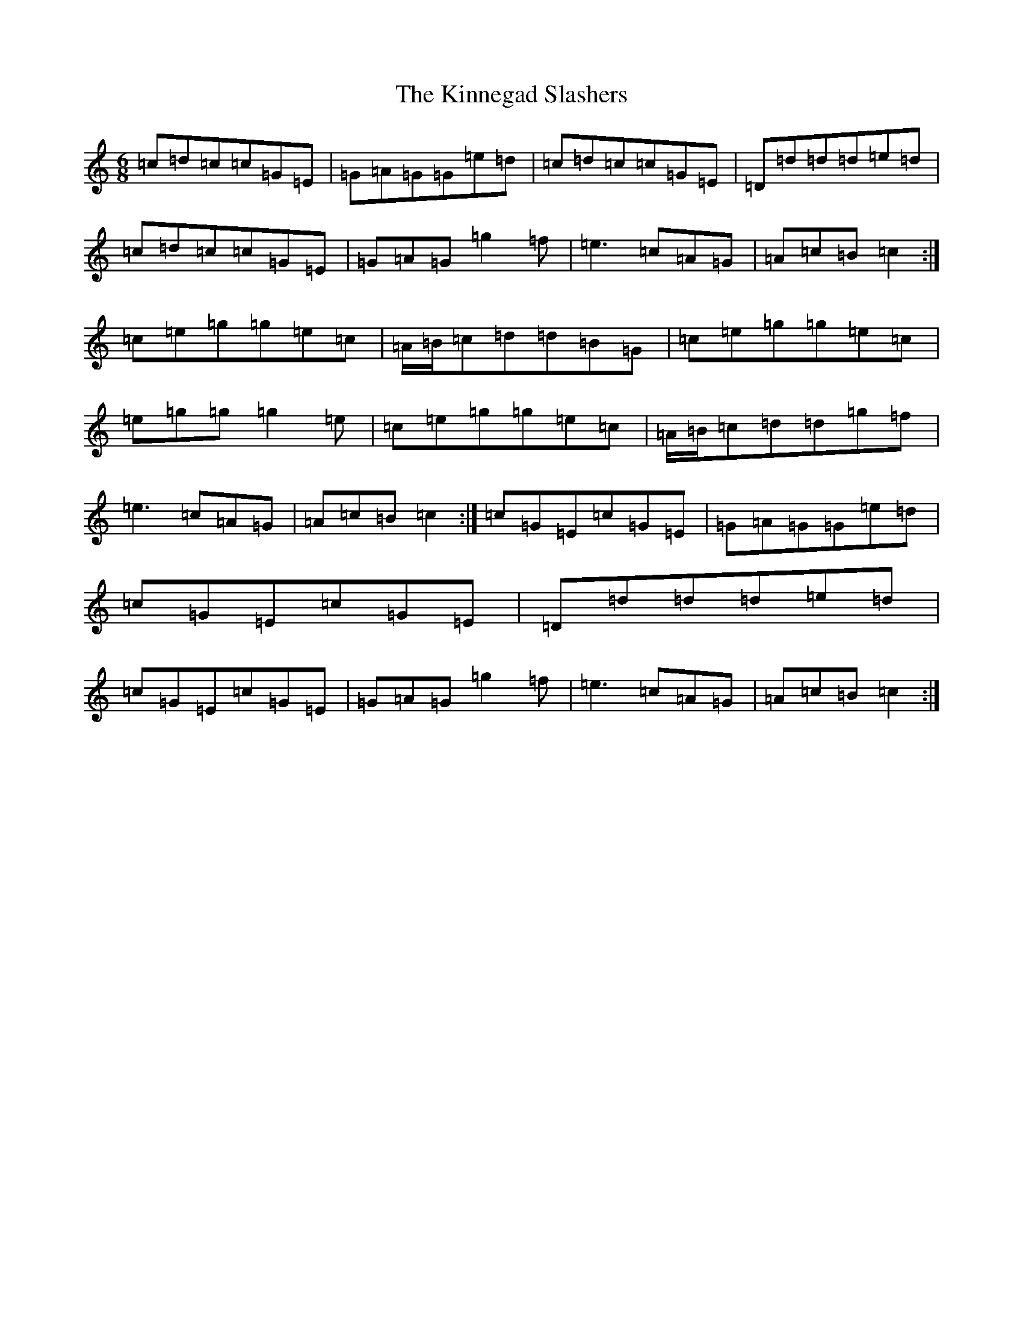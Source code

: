 X: 11542
T: Kinnegad Slashers, The
S: https://thesession.org/tunes/1258#setting14568
Z: D Major
R: jig
M: 6/8
L: 1/8
K: C Major
=c=d=c=c=G=E|=G=A=G=G=e=d|=c=d=c=c=G=E|=D=d=d=d=e=d|=c=d=c=c=G=E|=G=A=G=g2=f|=e3=c=A=G|=A=c=B=c2:|=c=e=g=g=e=c|=A/2=B/2=c=d=d=B=G|=c=e=g=g=e=c|=e=g=g=g2=e|=c=e=g=g=e=c|=A/2=B/2=c=d=d=g=f|=e3=c=A=G|=A=c=B=c2:|=c=G=E=c=G=E|=G=A=G=G=e=d|=c=G=E=c=G=E|=D=d=d=d=e=d|=c=G=E=c=G=E|=G=A=G=g2=f|=e3=c=A=G|=A=c=B=c2:|